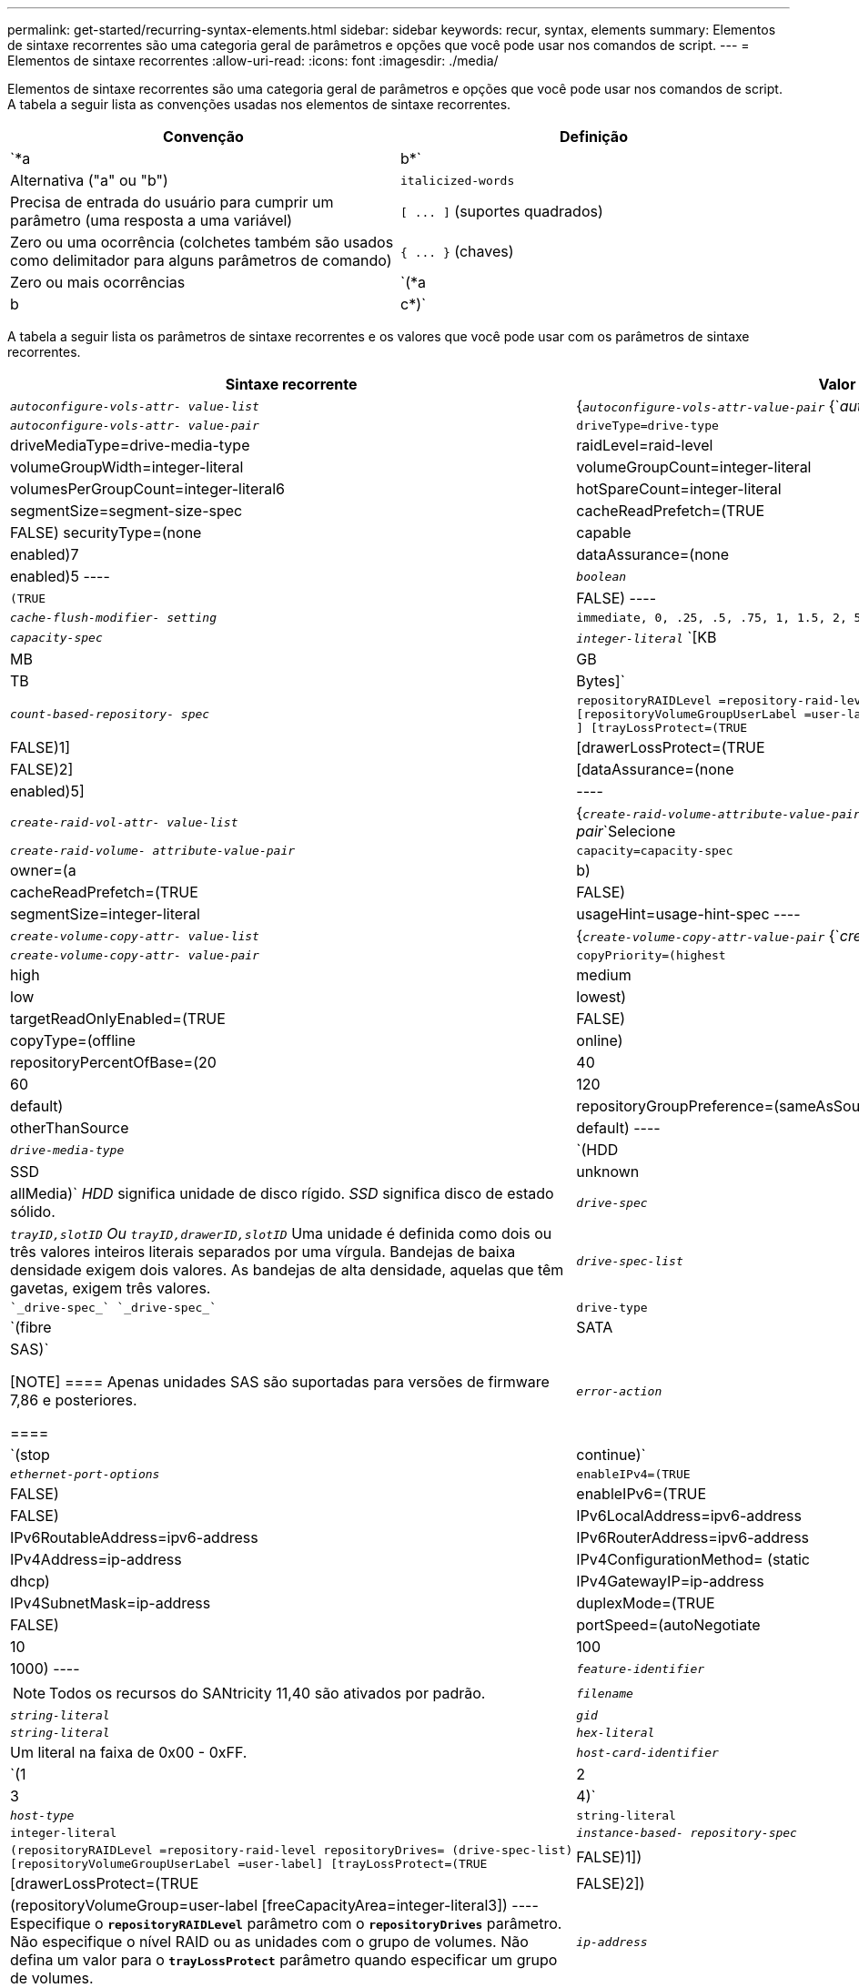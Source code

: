 ---
permalink: get-started/recurring-syntax-elements.html 
sidebar: sidebar 
keywords: recur, syntax, elements 
summary: Elementos de sintaxe recorrentes são uma categoria geral de parâmetros e opções que você pode usar nos comandos de script. 
---
= Elementos de sintaxe recorrentes
:allow-uri-read: 
:icons: font
:imagesdir: ./media/


Elementos de sintaxe recorrentes são uma categoria geral de parâmetros e opções que você pode usar nos comandos de script. A tabela a seguir lista as convenções usadas nos elementos de sintaxe recorrentes.

[cols="2*"]
|===
| Convenção | Definição 


 a| 
`*a | b*`
 a| 
Alternativa ("a" ou "b")



 a| 
`italicized-words`
 a| 
Precisa de entrada do usuário para cumprir um parâmetro (uma resposta a uma variável)



 a| 
`+[ ... ]+` (suportes quadrados)
 a| 
Zero ou uma ocorrência (colchetes também são usados como delimitador para alguns parâmetros de comando)



 a| 
`+{ ... }+` (chaves)
 a| 
Zero ou mais ocorrências



 a| 
`(*a | b | c*)`
 a| 
Escolha apenas uma das alternativas

|===
A tabela a seguir lista os parâmetros de sintaxe recorrentes e os valores que você pode usar com os parâmetros de sintaxe recorrentes.

[cols="2*"]
|===
| Sintaxe recorrente | Valor de sintaxe 


 a| 
`_autoconfigure-vols-attr- value-list_`
 a| 
{`_autoconfigure-vols-attr-value-pair_` {`_autoconfigure-vols-attr-value-pair_`Selecione



 a| 
`_autoconfigure-vols-attr- value-pair_`
 a| 
[listing]
----
driveType=drive-type | driveMediaType=drive-media-type |
raidLevel=raid-level | volumeGroupWidth=integer-literal |
volumeGroupCount=integer-literal | volumesPerGroupCount=integer-literal6|
hotSpareCount=integer-literal | segmentSize=segment-size-spec | cacheReadPrefetch=(TRUE | FALSE)
securityType=(none | capable | enabled)7| dataAssurance=(none | enabled)5
----


 a| 
`_boolean_`
 a| 
[listing]
----
(TRUE | FALSE)
----


 a| 
`_cache-flush-modifier- setting_`
 a| 
[listing]
----
immediate, 0, .25, .5, .75, 1, 1.5, 2, 5, 10, 20, 60, 120, 300, 1200, 3600, infinite
----


 a| 
`_capacity-spec_`
 a| 
`_integer-literal_` `[KB | MB | GB | TB | Bytes]`



 a| 
`_count-based-repository- spec_`
 a| 
[listing]
----
repositoryRAIDLevel =repository-raid-level repositoryDriveCount=integer-literal
[repositoryVolumeGroupUserLabel =user-label] [driveType=drive-type4
] [trayLossProtect=(TRUE | FALSE)1] | [drawerLossProtect=(TRUE | FALSE)2] |
[dataAssurance=(none | enabled)5] |
----


 a| 
`_create-raid-vol-attr- value-list_`
 a| 
{`_create-raid-volume-attribute-value-pair_` {`_create-raid-volume-attribute-value-pair_`Selecione



 a| 
`_create-raid-volume- attribute-value-pair_`
 a| 
[listing]
----
capacity=capacity-spec | owner=(a | b) |
cacheReadPrefetch=(TRUE | FALSE) | segmentSize=integer-literal |
usageHint=usage-hint-spec
----


 a| 
`_create-volume-copy-attr- value-list_`
 a| 
{`_create-volume-copy-attr-value-pair_` {`_create-volume-copy-attr-value-pair_`Selecione



 a| 
`_create-volume-copy-attr- value-pair_`
 a| 
[listing]
----
copyPriority=(highest | high | medium | low | lowest) |
targetReadOnlyEnabled=(TRUE | FALSE) | copyType=(offline | online) |
repositoryPercentOfBase=(20 | 40 | 60 | 120 | default) |
repositoryGroupPreference=(sameAsSource | otherThanSource | default)
----


 a| 
`_drive-media-type_`
 a| 
`(HDD | SSD | unknown | allMedia)` _HDD_ significa unidade de disco rígido. _SSD_ significa disco de estado sólido.



 a| 
`_drive-spec_`
 a| 
`_trayID,slotID` Ou `trayID,drawerID,slotID_` Uma unidade é definida como dois ou três valores inteiros literais separados por uma vírgula. Bandejas de baixa densidade exigem dois valores. As bandejas de alta densidade, aquelas que têm gavetas, exigem três valores.



 a| 
`_drive-spec-list_`
 a| 
 `_drive-spec_` `_drive-spec_`



 a| 
`drive-type`
 a| 
`(fibre | SATA | SAS)`

[NOTE]
====
Apenas unidades SAS são suportadas para versões de firmware 7,86 e posteriores.

====


 a| 
`_error-action_`
 a| 
`(stop | continue)`



 a| 
`_ethernet-port-options_`
 a| 
[listing]
----
enableIPv4=(TRUE | FALSE) | enableIPv6=(TRUE | FALSE) |
IPv6LocalAddress=ipv6-address | IPv6RoutableAddress=ipv6-address |
IPv6RouterAddress=ipv6-address | IPv4Address=ip-address |
IPv4ConfigurationMethod= (static | dhcp) | IPv4GatewayIP=ip-address |
IPv4SubnetMask=ip-address | duplexMode=(TRUE | FALSE) | portSpeed=(autoNegotiate | 10 | 100 |
1000)
----


 a| 
`_feature-identifier_`
 a| 
[NOTE]
====
Todos os recursos do SANtricity 11,40 são ativados por padrão.

====


 a| 
`_filename_`
 a| 
`_string-literal_`



 a| 
`_gid_`
 a| 
`_string-literal_`



 a| 
`_hex-literal_`
 a| 
Um literal na faixa de 0x00 - 0xFF.



 a| 
`_host-card-identifier_`
 a| 
`(1 | 2 | 3 | 4)`



 a| 
`_host-type_`
 a| 
`string-literal`| `integer-literal`



 a| 
`_instance-based- repository-spec_`
 a| 
[listing]
----
(repositoryRAIDLevel =repository-raid-level repositoryDrives= (drive-spec-list)
[repositoryVolumeGroupUserLabel =user-label] [trayLossProtect=(TRUE | FALSE)1]) |
[drawerLossProtect=(TRUE | FALSE)2]) | (repositoryVolumeGroup=user-label
[freeCapacityArea=integer-literal3])
----
Especifique o `*repositoryRAIDLevel*` parâmetro com o `*repositoryDrives*` parâmetro. Não especifique o nível RAID ou as unidades com o grupo de volumes. Não defina um valor para o `*trayLossProtect*` parâmetro quando especificar um grupo de volumes.



 a| 
`_ip-address_`
 a| 
`*(0-255).(0-255).(0-255).(0-255)*`



 a| 
`_ipv6-address_`
 a| 
`*(0-FFFF):(0-FFFF):(0-FFFF):(0-FFFF): (0-FFFF):(0-FFFF):(0-FFFF):(0-FFFF)*`

Tem de introduzir todos os 32 carateres hexadecimais.



 a| 
`_iscsi-host-port_`
 a| 
[listing]
----
(1 | 2 | 3 | 4)
----
O número da porta do host pode ser 2, 3 ou 4, dependendo do tipo de controlador que você está usando.



 a| 
`_iscsi-host-port-options_`
 a| 
[listing]
----
IPv4Address=ip-address | IPv6LocalAddress=ipv6-address |
IPv6RoutableAddress=ipv6-address | IPv6RouterAddress=ipv6-address |
enableIPv4=(TRUE | FALSE) | enableIPv6=(TRUE | FALSE) | enableIPv4Priority=(TRUE | FALSE) |
enableIPv6Priority=(TRUE | FALSE) | IPv4ConfigurationMethod=(static | dhcp) |
IPv6ConfigurationMethod= (static | auto) | IPv4GatewayIP=ip-address |
IPv6HopLimit=integer | IPv6NdDetectDuplicateAddress=integer |
IPv6NdReachableTime=time-interval | IPv6NdRetransmitTime=time-interval |
IPv6NdTimeOut=time-interval | IPv4Priority=integer |
IPv6Priority=integer | IPv4SubnetMask=ip-address |
IPv4VlanId=integer | IPv6VlanId=integer |
maxFramePayload=integer | tcpListeningPort=tcp-port-id |
portSpeed=(autoNegotiate | 1 | 10)
----


 a| 
`_iscsiSession_`
 a| 
[listing]
----
[session-identifier]
----


 a| 
`_nvsram-offset_`
 a| 
`_hex-literal_`



 a| 
`_nvsramBitSetting_`
 a| 
`_nvsram-mask, nvsram-value_` * `_0xhexadecimal, 0xhexadecimal_` `_integer-literal_`

O `_0xhexadecimal_` valor é normalmente um valor de 0x00 a 0xFF.



 a| 
`_nvsramByteSetting_`
 a| 
`_nvsram-value_` * `_0xhexadecimal_` `_integer-literal_`

O `0xhexadecimal` valor é normalmente um valor de 0x00 a 0xFF.



 a| 
`_portID_`
 a| 
[listing]
----
(0-127)
----


 a| 
`_raid-level_`
 a| 
[listing]
----
(0 | 1 | 3 | 5 | 6)
----


 a| 
`_recover-raid-volume-attr- value-list_`
 a| 
{`_recover-raid-volume-attr-value-pair_` {`_recover-raid-volume-attr-value-pair_`Selecione



 a| 
`_recover-raid-volume-attr- value-pair_`
 a| 
[listing]
----
owner=(a|b) |cacheReadPrefetch=(TRUE | FALSE) | dataAssurance=(none | enabled)
----


 a| 
`_repository-raid-level_`
 a| 
[listing]
----
(1 | 3 | 5 | 6)
----


 a| 
`_repository-spec_`
 a| 
`instance-based-repository-spec` | `count-based-repository-spec`



 a| 
`_segment-size-spec_`
 a| 
`_integer-literal_` - todas as capacidades estão na base-2.



 a| 
`_serial-number_`
 a| 
[listing]
----
string-literal
----


 a| 
`_slotID_`
 a| 
Para bandejas de unidades de alta capacidade, especifique o valor de ID da bandeja, o valor de ID da gaveta e o valor de ID do slot para a unidade. Para bandejas de unidades de baixa capacidade, especifique o valor de ID da bandeja e o valor de ID do slot para a unidade. Os valores de ID da bandeja são `0` para `99`. Os valores de ID da gaveta são `1` para `5`.

Todos os máximos de ID de slot são 24. Os valores de ID do slot começam em 0 ou 1, dependendo do modelo da bandeja.

Inclua o valor de ID da bandeja, o valor de ID da gaveta e o valor de ID do slot entre colchetes ([ ]).

[listing]
----
(drive=\(trayID,[drawerID,]slotID\)|
drives=\(trayID1,[drawerID1,]slotID1 ... trayIDn,[drawerIDn,]slotIDn\) )
----


 a| 
`_test-devices_`
 a| 
[listing]
----
controller=(a|b)
esms=(esm-spec-list)drives=(drive-spec-list)
----


 a| 
`_test-devices-list_`
 a| 
{`_test-devices_` {`_test-devices_`Selecione



 a| 
`_time-zone-spec_`
 a| 
[listing]
----
(GMT+HH:MM | GMT-HH:MM) [dayLightSaving=HH:MM]
----


 a| 
`_trayID-list_`
 a| 
{`_trayID_` {`_trayID_`Selecione



 a| 
`_usage-hint-spec_`
 a| 
[listing]
----
usageHint=(multiMedia | database | fileSystem)
----
A dica de uso, ou as caraterísticas de e/S esperadas, do volume são usadas pelo controlador para indicar um tamanho de segmento de volume padrão apropriado e uma pré-busca de leitura de cache dinâmico. Para sistema de arquivos e banco de dados, um tamanho de segmento de 128 KB é usado. Para Multimídia, um tamanho de segmento de 256 KB é usado. Todas as três dicas de uso permitem a pré-busca de leitura de cache dinâmico.



 a| 
`_user-label_`
 a| 
`_string-literal_`

Os carateres válidos são alfanuméricos, o traço e o sublinhado.



 a| 
`_user-label-list_`
 a| 
{`_user-label_` {`_user-label_`Selecione



 a| 
`_volumeGroup-number_`
 a| 
`_integer-literal_`



 a| 
`_wwID_`
 a| 
`_string-literal_`

|===
1for proteção contra perda de bandeja para trabalhar, sua configuração deve seguir as seguintes diretrizes:

[cols="3*"]
|===
| Nível | Critérios para proteção contra perda de bandejas | Número mínimo de bandejas necessário 


 a| 
Pool de discos
 a| 
O pool de discos não contém mais de duas unidades em uma única bandeja
 a| 
6



 a| 
RAID 6
 a| 
O grupo de volumes não contém mais do que duas unidades em uma única bandeja
 a| 
3



 a| 
RAID 3 ou RAID 5
 a| 
Cada unidade do grupo de volume está localizada em uma bandeja separada
 a| 
3



 a| 
RAID 1
 a| 
Cada unidade em um par RAID 1 deve estar localizada em uma bandeja separada
 a| 
2



 a| 
RAID 0
 a| 
Não é possível obter a proteção contra perda do tabuleiro.
 a| 
Não aplicável

|===
2for proteção contra perda de gaveta para trabalhar, sua configuração deve seguir as seguintes diretrizes:

[cols="3*"]
|===
| Nível | Critérios para proteção contra perda de gaveta | Número mínimo de gavetas necessário 


 a| 
Pool de discos
 a| 
O pool inclui unidades de todas as cinco gavetas e há um número igual de unidades em cada gaveta. Uma bandeja de 60 unidades pode obter proteção contra perda de gaveta quando o pool de discos contém 15, 20, 25, 30, 35, 40, 45, 50, 55 ou 60 unidades.
 a| 
5



 a| 
RAID 6
 a| 
O grupo de volumes não contém mais do que duas unidades em uma única gaveta.
 a| 
3



 a| 
RAID 3 ou RAID 5
 a| 
Cada unidade do grupo de volume está localizada em uma gaveta separada.
 a| 
3



 a| 
RAID 1
 a| 
Cada unidade em um par espelhado deve estar localizada em uma gaveta separada.
 a| 
2



 a| 
RAID 0
 a| 
Não é possível obter proteção contra perda de gaveta.
 a| 
Não aplicável

|===
Se você tiver uma configuração de storage array em que um grupo de volume abrange várias bandejas, certifique-se de que a configuração para proteção contra perda de gaveta funcione com a configuração para proteção contra perda de bandeja. Você pode ter proteção contra perda de gaveta sem proteção contra perda de bandeja. Você não pode ter proteção contra perda de bandeja sem proteção contra perda de gaveta. Se o `*trayLossProtect*` parâmetro e o `*drawerLossProtect*` parâmetro não estiverem definidos para o mesmo valor, o storage array retornará uma mensagem de erro e uma configuração de storage array não será criada.

3 para determinar se existe uma área de capacidade livre, execute o `show volumeGroup` comando.

4 a unidade padrão (tipo de unidade) é `SAS`.

O `*driveType*` parâmetro não é necessário se apenas um tipo de unidade estiver no storage de armazenamento. Se você usar o `*driveType*` parâmetro, você também deve usar o `*hotSpareCount*` parâmetro e o `*volumeGroupWidth*` parâmetro.

5 o `*dataAssurance*` parâmetro está relacionado ao recurso Data Assurance (DA).

O recurso Data Assurance (DA) aumenta a integridade dos dados em todo o sistema de armazenamento. O DA permite que o storage array verifique se há erros que possam ocorrer quando os dados são movidos entre os hosts e as unidades. Quando esse recurso está ativado, o storage de armazenamento anexa códigos de verificação de erros (também conhecidos como verificações de redundância cíclica ou CRCs) a cada bloco de dados no volume. Depois que um bloco de dados é movido, o storage array usa esses códigos CRC para determinar se ocorreram erros durante a transmissão. Os dados potencialmente corrompidos não são gravados no disco nem devolvidos ao host.

Se você quiser usar o recurso DA, comece com um pool ou grupo de volume que inclui apenas unidades que suportam DA. Em seguida, crie volumes compatíveis com DA. Finalmente, mapeie esses volumes com capacidade PARA DA para o host usando uma interface de e/S capaz de DA. As interfaces de e/S capazes de DA incluem Fibre Channel, SAS e iSER over InfiniBand (extensões iSCSI para RDMA/IB). DA não é compatível com iSCSI via Ethernet ou SRP em InfiniBand.

[NOTE]
====
Quando todo o hardware necessário e a interface de e/S são capazes de DA, você pode definir o `*dataAssurance*` parâmetro para `enabled` e, em seguida, usar DA com certas operações. Por exemplo, você pode criar um grupo de volumes que inclua unidades compatíveis com DA e, em seguida, criar um volume dentro desse grupo de volumes habilitado PARA DA. Outras operações que usam um volume habilitado PARA DA têm opções para suportar o recurso DA.

====
6 o `*volumesPerGroupCount*` parâmetro é o número de volumes de capacidade igual por grupo de volume.

7 o `*securityType*` parâmetro permite especificar a configuração de segurança para um grupo de volumes que você está criando. Todos os volumes também são definidos para a configuração de segurança que você escolher. As opções disponíveis para definir a configuração de segurança incluem:

* `none` -- o grupo de volume não é seguro.
* `capable` -- o grupo de volume é capaz de segurança, mas a segurança não foi ativada.
* `enabled` -- o grupo de volume está habilitado para segurança.


[NOTE]
====
Uma chave de segurança do storage array já deve ser criada para o storage array se você quiser definir `*securityType=enabled*`o . (Para criar uma chave de segurança de storage array, use o `create storageArray securityKey` comando.)

====